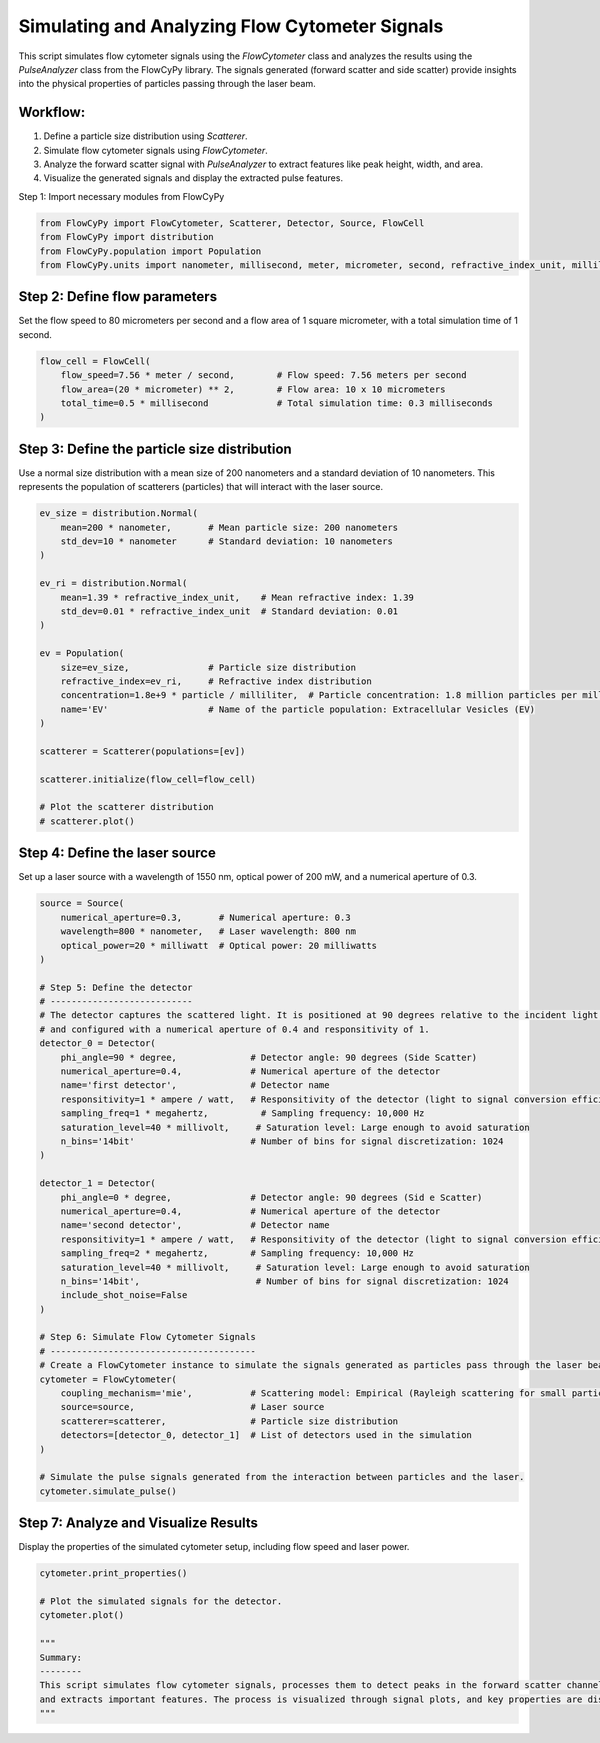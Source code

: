 
.. DO NOT EDIT.
.. THIS FILE WAS AUTOMATICALLY GENERATED BY SPHINX-GALLERY.
.. TO MAKE CHANGES, EDIT THE SOURCE PYTHON FILE:
.. "gallery/plot_full_workflow.py"
.. LINE NUMBERS ARE GIVEN BELOW.

.. only:: html

    .. note::
        :class: sphx-glr-download-link-note

        :ref:`Go to the end <sphx_glr_download_gallery_plot_full_workflow.py>`
        to download the full example code

.. rst-class:: sphx-glr-example-title

.. _sphx_glr_gallery_plot_full_workflow.py:


Simulating and Analyzing Flow Cytometer Signals
===============================================

This script simulates flow cytometer signals using the `FlowCytometer` class and analyzes the results using
the `PulseAnalyzer` class from the FlowCyPy library. The signals generated (forward scatter and side scatter)
provide insights into the physical properties of particles passing through the laser beam.

Workflow:
---------
1. Define a particle size distribution using `Scatterer`.
2. Simulate flow cytometer signals using `FlowCytometer`.
3. Analyze the forward scatter signal with `PulseAnalyzer` to extract features like peak height, width, and area.
4. Visualize the generated signals and display the extracted pulse features.

.. GENERATED FROM PYTHON SOURCE LINES 18-19

Step 1: Import necessary modules from FlowCyPy

.. GENERATED FROM PYTHON SOURCE LINES 19-24

.. code-block:: python3

    from FlowCyPy import FlowCytometer, Scatterer, Detector, Source, FlowCell
    from FlowCyPy import distribution
    from FlowCyPy.population import Population
    from FlowCyPy.units import nanometer, millisecond, meter, micrometer, second, refractive_index_unit, milliliter, particle, millivolt, watt, megahertz, degree, ampere, milliwatt








.. GENERATED FROM PYTHON SOURCE LINES 25-28

Step 2: Define flow parameters
------------------------------
Set the flow speed to 80 micrometers per second and a flow area of 1 square micrometer, with a total simulation time of 1 second.

.. GENERATED FROM PYTHON SOURCE LINES 28-34

.. code-block:: python3

    flow_cell = FlowCell(
        flow_speed=7.56 * meter / second,        # Flow speed: 7.56 meters per second
        flow_area=(20 * micrometer) ** 2,        # Flow area: 10 x 10 micrometers
        total_time=0.5 * millisecond             # Total simulation time: 0.3 milliseconds
    )








.. GENERATED FROM PYTHON SOURCE LINES 35-39

Step 3: Define the particle size distribution
---------------------------------------------
Use a normal size distribution with a mean size of 200 nanometers and a standard deviation of 10 nanometers.
This represents the population of scatterers (particles) that will interact with the laser source.

.. GENERATED FROM PYTHON SOURCE LINES 39-63

.. code-block:: python3

    ev_size = distribution.Normal(
        mean=200 * nanometer,       # Mean particle size: 200 nanometers
        std_dev=10 * nanometer      # Standard deviation: 10 nanometers
    )

    ev_ri = distribution.Normal(
        mean=1.39 * refractive_index_unit,    # Mean refractive index: 1.39
        std_dev=0.01 * refractive_index_unit  # Standard deviation: 0.01
    )

    ev = Population(
        size=ev_size,               # Particle size distribution
        refractive_index=ev_ri,     # Refractive index distribution
        concentration=1.8e+9 * particle / milliliter,  # Particle concentration: 1.8 million particles per milliliter
        name='EV'                   # Name of the particle population: Extracellular Vesicles (EV)
    )

    scatterer = Scatterer(populations=[ev])

    scatterer.initialize(flow_cell=flow_cell)

    # Plot the scatterer distribution
    # scatterer.plot()








.. GENERATED FROM PYTHON SOURCE LINES 64-67

Step 4: Define the laser source
-------------------------------
Set up a laser source with a wavelength of 1550 nm, optical power of 200 mW, and a numerical aperture of 0.3.

.. GENERATED FROM PYTHON SOURCE LINES 67-111

.. code-block:: python3

    source = Source(
        numerical_aperture=0.3,       # Numerical aperture: 0.3
        wavelength=800 * nanometer,   # Laser wavelength: 800 nm
        optical_power=20 * milliwatt  # Optical power: 20 milliwatts
    )

    # Step 5: Define the detector
    # ---------------------------
    # The detector captures the scattered light. It is positioned at 90 degrees relative to the incident light beam
    # and configured with a numerical aperture of 0.4 and responsitivity of 1.
    detector_0 = Detector(
        phi_angle=90 * degree,              # Detector angle: 90 degrees (Side Scatter)
        numerical_aperture=0.4,             # Numerical aperture of the detector
        name='first detector',              # Detector name
        responsitivity=1 * ampere / watt,   # Responsitivity of the detector (light to signal conversion efficiency)
        sampling_freq=1 * megahertz,          # Sampling frequency: 10,000 Hz
        saturation_level=40 * millivolt,     # Saturation level: Large enough to avoid saturation
        n_bins='14bit'                      # Number of bins for signal discretization: 1024
    )

    detector_1 = Detector(
        phi_angle=0 * degree,               # Detector angle: 90 degrees (Sid e Scatter)
        numerical_aperture=0.4,             # Numerical aperture of the detector
        name='second detector',             # Detector name
        responsitivity=1 * ampere / watt,   # Responsitivity of the detector (light to signal conversion efficiency)
        sampling_freq=2 * megahertz,        # Sampling frequency: 10,000 Hz
        saturation_level=40 * millivolt,     # Saturation level: Large enough to avoid saturation
        n_bins='14bit',                      # Number of bins for signal discretization: 1024
        include_shot_noise=False
    )

    # Step 6: Simulate Flow Cytometer Signals
    # ---------------------------------------
    # Create a FlowCytometer instance to simulate the signals generated as particles pass through the laser beam.
    cytometer = FlowCytometer(
        coupling_mechanism='mie',           # Scattering model: Empirical (Rayleigh scattering for small particles)
        source=source,                      # Laser source
        scatterer=scatterer,                # Particle size distribution
        detectors=[detector_0, detector_1]  # List of detectors used in the simulation
    )

    # Simulate the pulse signals generated from the interaction between particles and the laser.
    cytometer.simulate_pulse()








.. GENERATED FROM PYTHON SOURCE LINES 112-115

Step 7: Analyze and Visualize Results
-------------------------------------
Display the properties of the simulated cytometer setup, including flow speed and laser power.

.. GENERATED FROM PYTHON SOURCE LINES 115-126

.. code-block:: python3

    cytometer.print_properties()

    # Plot the simulated signals for the detector.
    cytometer.plot()

    """
    Summary:
    --------
    This script simulates flow cytometer signals, processes them to detect peaks in the forward scatter channel,
    and extracts important features. The process is visualized through signal plots, and key properties are displayed.
    """



.. image-sg:: /gallery/images/sphx_glr_plot_full_workflow_001.png
   :alt: plot full workflow
   :srcset: /gallery/images/sphx_glr_plot_full_workflow_001.png
   :class: sphx-glr-single-img


.. rst-class:: sphx-glr-script-out

 .. code-block:: none


    Scatterer [] Properties
    +-------------------------+---------------------------+
    | Property                | Value                     |
    +=========================+===========================+
    | Coupling factor         | mie                       |
    +-------------------------+---------------------------+
    | Medium refractive index | 1.0 refractive_index_unit |
    +-------------------------+---------------------------+

    FlowCytometer Properties

    Source [Laser source] Properties
    +--------------------+---------------+
    | Property           | Value         |
    +====================+===============+
    | Optical power      | 20 milliwatt  |
    +--------------------+---------------+
    | Wavelength         | 800 nanometer |
    +--------------------+---------------+
    | Numerical aperture | 0.3           |
    +--------------------+---------------+
    | Name               | Laser source  |
    +--------------------+---------------+

    Detector [first detector] Properties
    +--------------------+-------------------+
    | Property           | Value             |
    +====================+===================+
    | Sampling freq      | 1 megahertz       |
    +--------------------+-------------------+
    | Phi angle          | 90 degree         |
    +--------------------+-------------------+
    | Numerical aperture | 0.4               |
    +--------------------+-------------------+
    | Gamma angle        | 0 degree          |
    +--------------------+-------------------+
    | Sampling           | 100               |
    +--------------------+-------------------+
    | Responsitivity     | 1.0 ampere / watt |
    +--------------------+-------------------+
    | Noise level        | 0.0 volt          |
    +--------------------+-------------------+
    | Baseline shift     | 0.0 volt          |
    +--------------------+-------------------+
    | Saturation level   | 40 millivolt      |
    +--------------------+-------------------+
    | Dark current       | 0.0 ampere        |
    +--------------------+-------------------+
    | Resistance         | 50.0 ohm          |
    +--------------------+-------------------+
    | Temperature        | 0.0 kelvin        |
    +--------------------+-------------------+
    | N bins             | 16384             |
    +--------------------+-------------------+
    | Include shot noise | True              |
    +--------------------+-------------------+
    | Name               | first detector    |
    +--------------------+-------------------+

    Detector [second detector] Properties
    +--------------------+-------------------+
    | Property           | Value             |
    +====================+===================+
    | Sampling freq      | 2 megahertz       |
    +--------------------+-------------------+
    | Phi angle          | 0 degree          |
    +--------------------+-------------------+
    | Numerical aperture | 0.4               |
    +--------------------+-------------------+
    | Gamma angle        | 0 degree          |
    +--------------------+-------------------+
    | Sampling           | 100               |
    +--------------------+-------------------+
    | Responsitivity     | 1.0 ampere / watt |
    +--------------------+-------------------+
    | Noise level        | 0.0 volt          |
    +--------------------+-------------------+
    | Baseline shift     | 0.0 volt          |
    +--------------------+-------------------+
    | Saturation level   | 40 millivolt      |
    +--------------------+-------------------+
    | Dark current       | 0.0 ampere        |
    +--------------------+-------------------+
    | Resistance         | 50.0 ohm          |
    +--------------------+-------------------+
    | Temperature        | 0.0 kelvin        |
    +--------------------+-------------------+
    | N bins             | 16384             |
    +--------------------+-------------------+
    | Include shot noise | False             |
    +--------------------+-------------------+
    | Name               | second detector   |
    +--------------------+-------------------+

    '\nSummary:\n--------\nThis script simulates flow cytometer signals, processes them to detect peaks in the forward scatter channel,\nand extracts important features. The process is visualized through signal plots, and key properties are displayed.\n'




.. rst-class:: sphx-glr-timing

   **Total running time of the script:** (0 minutes 1.092 seconds)


.. _sphx_glr_download_gallery_plot_full_workflow.py:

.. only:: html

  .. container:: sphx-glr-footer sphx-glr-footer-example




    .. container:: sphx-glr-download sphx-glr-download-python

      :download:`Download Python source code: plot_full_workflow.py <plot_full_workflow.py>`

    .. container:: sphx-glr-download sphx-glr-download-jupyter

      :download:`Download Jupyter notebook: plot_full_workflow.ipynb <plot_full_workflow.ipynb>`


.. only:: html

 .. rst-class:: sphx-glr-signature

    `Gallery generated by Sphinx-Gallery <https://sphinx-gallery.github.io>`_
